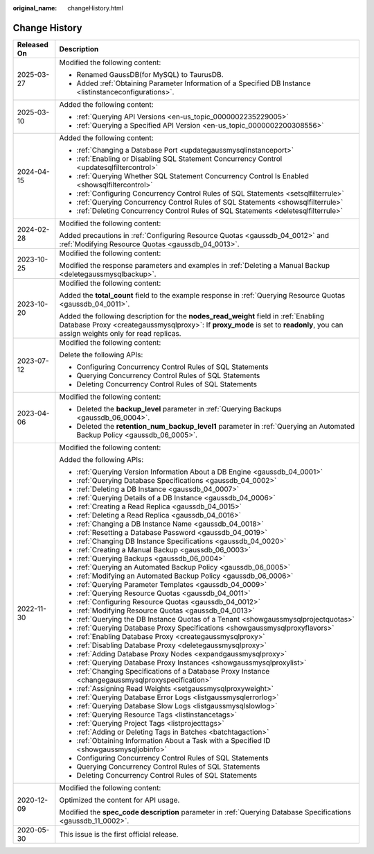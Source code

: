 :original_name: changeHistory.html

.. _changeHistory:

Change History
==============

+-----------------------------------+-------------------------------------------------------------------------------------------------------------------------------------------------------------------------------------------------------------------------+
| Released On                       | Description                                                                                                                                                                                                             |
+===================================+=========================================================================================================================================================================================================================+
| 2025-03-27                        | Modified the following content:                                                                                                                                                                                         |
|                                   |                                                                                                                                                                                                                         |
|                                   | -  Renamed GaussDB(for MySQL) to TaurusDB.                                                                                                                                                                              |
|                                   | -  Added :ref:`Obtaining Parameter Information of a Specified DB Instance <listinstanceconfigurations>`.                                                                                                                |
+-----------------------------------+-------------------------------------------------------------------------------------------------------------------------------------------------------------------------------------------------------------------------+
| 2025-03-10                        | Added the following content:                                                                                                                                                                                            |
|                                   |                                                                                                                                                                                                                         |
|                                   | -  :ref:`Querying API Versions <en-us_topic_0000002235229005>`                                                                                                                                                          |
|                                   | -  :ref:`Querying a Specified API Version <en-us_topic_0000002200308556>`                                                                                                                                               |
+-----------------------------------+-------------------------------------------------------------------------------------------------------------------------------------------------------------------------------------------------------------------------+
| 2024-04-15                        | Added the following content:                                                                                                                                                                                            |
|                                   |                                                                                                                                                                                                                         |
|                                   | -  :ref:`Changing a Database Port <updategaussmysqlinstanceport>`                                                                                                                                                       |
|                                   | -  :ref:`Enabling or Disabling SQL Statement Concurrency Control <updatesqlfiltercontrol>`                                                                                                                              |
|                                   | -  :ref:`Querying Whether SQL Statement Concurrency Control Is Enabled <showsqlfiltercontrol>`                                                                                                                          |
|                                   | -  :ref:`Configuring Concurrency Control Rules of SQL Statements <setsqlfilterrule>`                                                                                                                                    |
|                                   | -  :ref:`Querying Concurrency Control Rules of SQL Statements <showsqlfilterrule>`                                                                                                                                      |
|                                   | -  :ref:`Deleting Concurrency Control Rules of SQL Statements <deletesqlfilterrule>`                                                                                                                                    |
+-----------------------------------+-------------------------------------------------------------------------------------------------------------------------------------------------------------------------------------------------------------------------+
| 2024-02-28                        | Modified the following content:                                                                                                                                                                                         |
|                                   |                                                                                                                                                                                                                         |
|                                   | Added precautions in :ref:`Configuring Resource Quotas <gaussdb_04_0012>` and :ref:`Modifying Resource Quotas <gaussdb_04_0013>`.                                                                                       |
+-----------------------------------+-------------------------------------------------------------------------------------------------------------------------------------------------------------------------------------------------------------------------+
| 2023-10-25                        | Modified the following content:                                                                                                                                                                                         |
|                                   |                                                                                                                                                                                                                         |
|                                   | Modified the response parameters and examples in :ref:`Deleting a Manual Backup <deletegaussmysqlbackup>`.                                                                                                              |
+-----------------------------------+-------------------------------------------------------------------------------------------------------------------------------------------------------------------------------------------------------------------------+
| 2023-10-20                        | Modified the following content:                                                                                                                                                                                         |
|                                   |                                                                                                                                                                                                                         |
|                                   | Added the **total_count** field to the example response in :ref:`Querying Resource Quotas <gaussdb_04_0011>`.                                                                                                           |
|                                   |                                                                                                                                                                                                                         |
|                                   | Added the following description for the **nodes_read_weight** field in :ref:`Enabling Database Proxy <creategaussmysqlproxy>`: If **proxy_mode** is set to **readonly**, you can assign weights only for read replicas. |
+-----------------------------------+-------------------------------------------------------------------------------------------------------------------------------------------------------------------------------------------------------------------------+
| 2023-07-12                        | Modified the following content:                                                                                                                                                                                         |
|                                   |                                                                                                                                                                                                                         |
|                                   | Delete the following APIs:                                                                                                                                                                                              |
|                                   |                                                                                                                                                                                                                         |
|                                   | -  Configuring Concurrency Control Rules of SQL Statements                                                                                                                                                              |
|                                   | -  Querying Concurrency Control Rules of SQL Statements                                                                                                                                                                 |
|                                   | -  Deleting Concurrency Control Rules of SQL Statements                                                                                                                                                                 |
+-----------------------------------+-------------------------------------------------------------------------------------------------------------------------------------------------------------------------------------------------------------------------+
| 2023-04-06                        | Modified the following content:                                                                                                                                                                                         |
|                                   |                                                                                                                                                                                                                         |
|                                   | -  Deleted the **backup_level** parameter in :ref:`Querying Backups <gaussdb_06_0004>`.                                                                                                                                 |
|                                   | -  Deleted the **retention_num_backup_level1** parameter in :ref:`Querying an Automated Backup Policy <gaussdb_06_0005>`.                                                                                               |
+-----------------------------------+-------------------------------------------------------------------------------------------------------------------------------------------------------------------------------------------------------------------------+
| 2022-11-30                        | Modified the following content:                                                                                                                                                                                         |
|                                   |                                                                                                                                                                                                                         |
|                                   | Added the following APIs:                                                                                                                                                                                               |
|                                   |                                                                                                                                                                                                                         |
|                                   | -  :ref:`Querying Version Information About a DB Engine <gaussdb_04_0001>`                                                                                                                                              |
|                                   | -  :ref:`Querying Database Specifications <gaussdb_04_0002>`                                                                                                                                                            |
|                                   | -  :ref:`Deleting a DB Instance <gaussdb_04_0007>`                                                                                                                                                                      |
|                                   | -  :ref:`Querying Details of a DB Instance <gaussdb_04_0006>`                                                                                                                                                           |
|                                   | -  :ref:`Creating a Read Replica <gaussdb_04_0015>`                                                                                                                                                                     |
|                                   | -  :ref:`Deleting a Read Replica <gaussdb_04_0016>`                                                                                                                                                                     |
|                                   | -  :ref:`Changing a DB Instance Name <gaussdb_04_0018>`                                                                                                                                                                 |
|                                   | -  :ref:`Resetting a Database Password <gaussdb_04_0019>`                                                                                                                                                               |
|                                   | -  :ref:`Changing DB Instance Specifications <gaussdb_04_0020>`                                                                                                                                                         |
|                                   | -  :ref:`Creating a Manual Backup <gaussdb_06_0003>`                                                                                                                                                                    |
|                                   | -  :ref:`Querying Backups <gaussdb_06_0004>`                                                                                                                                                                            |
|                                   | -  :ref:`Querying an Automated Backup Policy <gaussdb_06_0005>`                                                                                                                                                         |
|                                   | -  :ref:`Modifying an Automated Backup Policy <gaussdb_06_0006>`                                                                                                                                                        |
|                                   | -  :ref:`Querying Parameter Templates <gaussdb_04_0009>`                                                                                                                                                                |
|                                   | -  :ref:`Querying Resource Quotas <gaussdb_04_0011>`                                                                                                                                                                    |
|                                   | -  :ref:`Configuring Resource Quotas <gaussdb_04_0012>`                                                                                                                                                                 |
|                                   | -  :ref:`Modifying Resource Quotas <gaussdb_04_0013>`                                                                                                                                                                   |
|                                   | -  :ref:`Querying the DB Instance Quotas of a Tenant <showgaussmysqlprojectquotas>`                                                                                                                                     |
|                                   | -  :ref:`Querying Database Proxy Specifications <showgaussmysqlproxyflavors>`                                                                                                                                           |
|                                   | -  :ref:`Enabling Database Proxy <creategaussmysqlproxy>`                                                                                                                                                               |
|                                   | -  :ref:`Disabling Database Proxy <deletegaussmysqlproxy>`                                                                                                                                                              |
|                                   | -  :ref:`Adding Database Proxy Nodes <expandgaussmysqlproxy>`                                                                                                                                                           |
|                                   | -  :ref:`Querying Database Proxy Instances <showgaussmysqlproxylist>`                                                                                                                                                   |
|                                   | -  :ref:`Changing Specifications of a Database Proxy Instance <changegaussmysqlproxyspecification>`                                                                                                                     |
|                                   | -  :ref:`Assigning Read Weights <setgaussmysqlproxyweight>`                                                                                                                                                             |
|                                   | -  :ref:`Querying Database Error Logs <listgaussmysqlerrorlog>`                                                                                                                                                         |
|                                   | -  :ref:`Querying Database Slow Logs <listgaussmysqlslowlog>`                                                                                                                                                           |
|                                   | -  :ref:`Querying Resource Tags <listinstancetags>`                                                                                                                                                                     |
|                                   | -  :ref:`Querying Project Tags <listprojecttags>`                                                                                                                                                                       |
|                                   | -  :ref:`Adding or Deleting Tags in Batches <batchtagaction>`                                                                                                                                                           |
|                                   | -  :ref:`Obtaining Information About a Task with a Specified ID <showgaussmysqljobinfo>`                                                                                                                                |
|                                   | -  Configuring Concurrency Control Rules of SQL Statements                                                                                                                                                              |
|                                   | -  Querying Concurrency Control Rules of SQL Statements                                                                                                                                                                 |
|                                   | -  Deleting Concurrency Control Rules of SQL Statements                                                                                                                                                                 |
+-----------------------------------+-------------------------------------------------------------------------------------------------------------------------------------------------------------------------------------------------------------------------+
| 2020-12-09                        | Modified the following content:                                                                                                                                                                                         |
|                                   |                                                                                                                                                                                                                         |
|                                   | Optimized the content for API usage.                                                                                                                                                                                    |
|                                   |                                                                                                                                                                                                                         |
|                                   | Modified the **spec_code description** parameter in :ref:`Querying Database Specifications <gaussdb_11_0002>`.                                                                                                          |
+-----------------------------------+-------------------------------------------------------------------------------------------------------------------------------------------------------------------------------------------------------------------------+
| 2020-05-30                        | This issue is the first official release.                                                                                                                                                                               |
+-----------------------------------+-------------------------------------------------------------------------------------------------------------------------------------------------------------------------------------------------------------------------+
